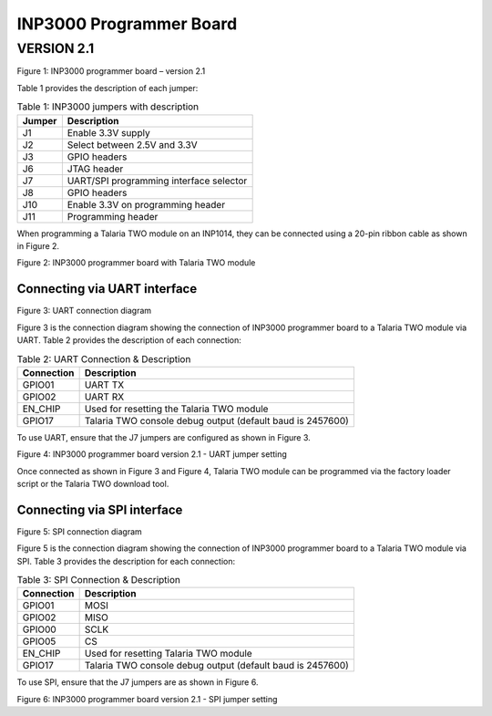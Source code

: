 .. _inp3000 prog board 2.1:

INP3000 Programmer Board
========================

VERSION 2.1
-----------

|image6|

Figure 1: INP3000 programmer board – version 2.1

Table 1 provides the description of each jumper:

.. table:: Table 1: INP3000 jumpers with description

   +-------------------+--------------------------------------------------+
   | **Jumper**        | **Description**                                  |
   +===================+==================================================+
   | J1                | Enable 3.3V supply                               |
   +-------------------+--------------------------------------------------+
   | J2                | Select between 2.5V and 3.3V                     |
   +-------------------+--------------------------------------------------+
   | J3                | GPIO headers                                     |
   +-------------------+--------------------------------------------------+
   | J6                | JTAG header                                      |
   +-------------------+--------------------------------------------------+
   | J7                | UART/SPI programming interface selector          |
   +-------------------+--------------------------------------------------+
   | J8                | GPIO headers                                     |
   +-------------------+--------------------------------------------------+
   | J10               | Enable 3.3V on programming header                |
   +-------------------+--------------------------------------------------+
   | J11               | Programming header                               |
   +-------------------+--------------------------------------------------+

When programming a Talaria TWO module on an INP1014, they can be
connected using a 20-pin ribbon cable as shown in Figure 2.

|image7|

Figure 2: INP3000 programmer board with Talaria TWO module

Connecting via UART interface
~~~~~~~~~~~~~~~~~~~~~~~~~~~~~

|image8|

Figure 3: UART connection diagram

Figure 3 is the connection diagram showing the connection of INP3000
programmer board to a Talaria TWO module via UART. Table 2 provides the
description of each connection:

.. table:: Table 2: UART Connection & Description

   +------------------------+---------------------------------------------+
   | **Connection**         | **Description**                             |
   +========================+=============================================+
   | GPIO01                 | UART TX                                     |
   +------------------------+---------------------------------------------+
   | GPIO02                 | UART RX                                     |
   +------------------------+---------------------------------------------+
   | EN_CHIP                | Used for resetting the Talaria TWO module   |
   +------------------------+---------------------------------------------+
   | GPIO17                 | Talaria TWO console debug output (default   |
   |                        | baud is 2457600)                            |
   +------------------------+---------------------------------------------+

To use UART, ensure that the J7 jumpers are configured as shown in
Figure 3.

|image9|

Figure 4: INP3000 programmer board version 2.1 - UART jumper setting

Once connected as shown in Figure 3 and Figure 4, Talaria TWO module can
be programmed via the factory loader script or the Talaria TWO download
tool.

Connecting via SPI interface
~~~~~~~~~~~~~~~~~~~~~~~~~~~~

|image10|

Figure 5: SPI connection diagram

Figure 5 is the connection diagram showing the connection of INP3000
programmer board to a Talaria TWO module via SPI. Table 3 provides the
description for each connection:

.. table:: Table 3: SPI Connection & Description

   +--------------------+-------------------------------------------------+
   | **Connection**     | **Description**                                 |
   +====================+=================================================+
   | GPIO01             | MOSI                                            |
   +--------------------+-------------------------------------------------+
   | GPIO02             | MISO                                            |
   +--------------------+-------------------------------------------------+
   | GPIO00             | SCLK                                            |
   +--------------------+-------------------------------------------------+
   | GPIO05             | CS                                              |
   +--------------------+-------------------------------------------------+
   | EN_CHIP            | Used for resetting Talaria TWO module           |
   +--------------------+-------------------------------------------------+
   | GPIO17             | Talaria TWO console debug output (default baud  |
   |                    | is 2457600)                                     |
   +--------------------+-------------------------------------------------+

To use SPI, ensure that the J7 jumpers are as shown in Figure 6.

|image11|

Figure 6: INP3000 programmer board version 2.1 - SPI jumper setting

.. |image6| image:: media/image6.png
   :width: 5.11811in
   :height: 4.06154in
.. |image7| image:: media/image7.png
   :width: 4.72441in
   :height: 3.14077in
.. |image8| image:: media/image8.png
   :width: 3.34375in
   :height: 2.30208in
.. |image9| image:: media/image9.jpeg
   :width: 4.72441in
   :height: 3.44826in
.. |image10| image:: media/image10.png
   :width: 3.34375in
   :height: 3.03125in
.. |image11| image:: media/image11.jpeg
   :width: 4.72441in
   :height: 2.92874in
